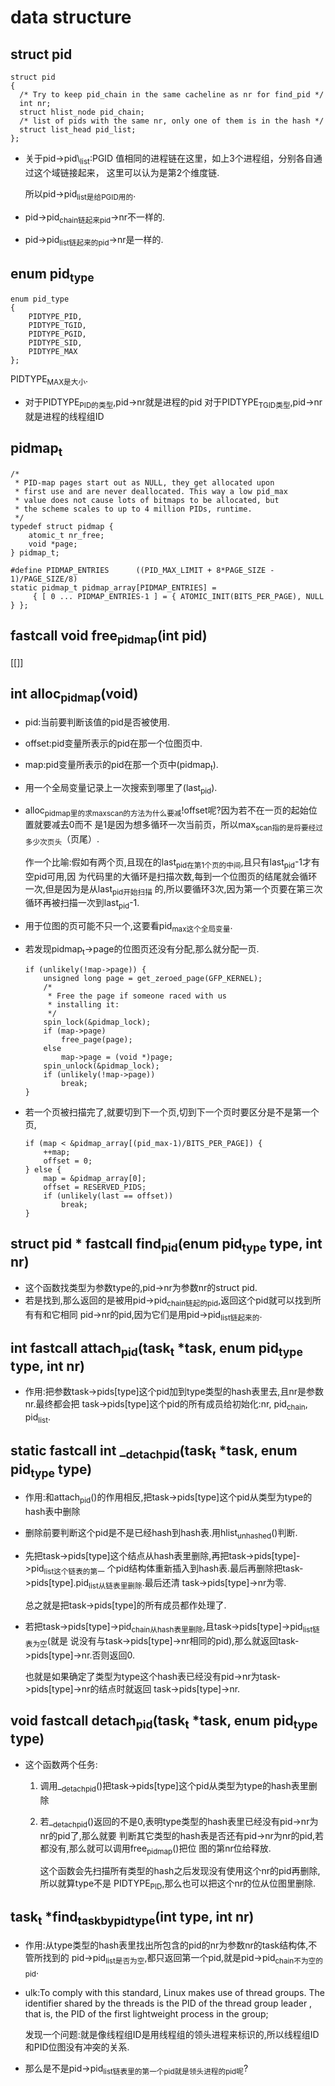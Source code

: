 #+STARTUP: showall
* data structure
** struct pid
  #+BEGIN_EXAMPLE
  struct pid
  {
  	/* Try to keep pid_chain in the same cacheline as nr for find_pid */
  	int nr;
  	struct hlist_node pid_chain;
  	/* list of pids with the same nr, only one of them is in the hash */
  	struct list_head pid_list;
  };
  #+END_EXAMPLE

- 关于pid->pid\_list:PGID 值相同的进程链在这里，如上3个进程组，分别各自通过这个域链接起来，
  这里可以认为是第2个维度链.

  所以pid->pid_list是给PGID用的.
- pid->pid_chain链起来pid->nr不一样的.
- pid->pid_list链起来的pid->nr是一样的.
** enum pid_type
   #+BEGIN_EXAMPLE
enum pid_type
{
	PIDTYPE_PID,
	PIDTYPE_TGID,
	PIDTYPE_PGID,
	PIDTYPE_SID,
	PIDTYPE_MAX
};
   #+END_EXAMPLE

   PIDTYPE_MAX是大小.
- 对于PIDTYPE_PID的类型,pid->nr就是进程的pid
  对于PIDTYPE_TGID类型,pid->nr就是进程的线程组ID
** pidmap_t
   #+BEGIN_EXAMPLE
/*
 * PID-map pages start out as NULL, they get allocated upon
 * first use and are never deallocated. This way a low pid_max
 * value does not cause lots of bitmaps to be allocated, but
 * the scheme scales to up to 4 million PIDs, runtime.
 */
typedef struct pidmap {
	atomic_t nr_free;
	void *page;
} pidmap_t;
   #+END_EXAMPLE
   #+BEGIN_EXAMPLE
#define PIDMAP_ENTRIES		((PID_MAX_LIMIT + 8*PAGE_SIZE - 1)/PAGE_SIZE/8)
static pidmap_t pidmap_array[PIDMAP_ENTRIES] =
	 { [ 0 ... PIDMAP_ENTRIES-1 ] = { ATOMIC_INIT(BITS_PER_PAGE), NULL } };
   #+END_EXAMPLE
** fastcall void free_pidmap(int pid)
[[]]
** int alloc_pidmap(void)
- pid:当前要判断该值的pid是否被使用.
- offset:pid变量所表示的pid在那一个位图页中.
- map:pid变量所表示的pid在那一个页中(pidmap_t).
- 用一个全局变量记录上一次搜索到哪里了(last_pid).
- alloc_pidmap里的求max_scan的方法为什么要减!offset呢?因为若不在一页的起始位置就要减去0而不
  是1是因为想多循环一次当前页，所以max_scan指的是将要经过多少次页头（页尾）.

  作一个比喻:假如有两个页,且现在的last_pid在第1个页的中间,且只有last_pid-1才有空pid可用,因
  为代码里的大循环是扫描次数,每到一个位图页的结尾就会循环一次,但是因为是从last_pid开始扫描
  的,所以要循环3次,因为第一个页要在第三次循环再被扫描一次到last_pid-1.
- 用于位图的页可能不只一个,这要看pid_max这个全局变量.
- 若发现pidmap_t->page的位图页还没有分配,那么就分配一页.
  #+BEGIN_EXAMPLE
  		if (unlikely(!map->page)) {
			unsigned long page = get_zeroed_page(GFP_KERNEL);
			/*
			 * Free the page if someone raced with us
			 * installing it:
			 */
			spin_lock(&pidmap_lock);
			if (map->page)
				free_page(page);
			else
				map->page = (void *)page;
			spin_unlock(&pidmap_lock);
			if (unlikely(!map->page))
				break;
		}
  #+END_EXAMPLE 
- 若一个页被扫描完了,就要切到下一个页,切到下一个页时要区分是不是第一个页,
  #+BEGIN_EXAMPLE
		if (map < &pidmap_array[(pid_max-1)/BITS_PER_PAGE]) {
			++map;
			offset = 0;
		} else {
			map = &pidmap_array[0];
			offset = RESERVED_PIDS;
			if (unlikely(last == offset))
				break;
		}
  #+END_EXAMPLE
** struct pid * fastcall find_pid(enum pid_type type, int nr)
- 这个函数找类型为参数type的,pid->nr为参数nr的struct pid.
- 若是找到,那么返回的是被用pid->pid_chain链起的pid,返回这个pid就可以找到所有有和它相同
  pid->nr的pid,因为它们是用pid->pid_list链起来的.
** int fastcall attach_pid(task_t *task, enum pid_type type, int nr)
- 作用:把参数task->pids[type]这个pid加到type类型的hash表里去,且nr是参数nr.最终都会把
  task->pids[type]这个pid的所有成员给初始化:nr, pid_chain, pid_list.
** static fastcall int __detach_pid(task_t *task, enum pid_type type)
- 作用:和attach_pid()的作用相反,把task->pids[type]这个pid从类型为type的hash表中删除
- 删除前要判断这个pid是不是已经hash到hash表.用hlist_unhashed()判断.
- 先把task->pids[type]这个结点从hash表里删除,再把task->pids[type]->pid_list这个链表的第一
  个pid结构体重新插入到hash表.最后再删除把task->pids[type].pid_list从链表里删除.最后还清
  task->pids[type]->nr为零.

  总之就是把task->pids[type]的所有成员都作处理了.
- 若把task->pids[type]->pid_chain从hash表里删除,且task->pids[type]->pid_list链表为空(就是
  说没有与task->pids[type]->nr相同的pid),那么就返回task->pids[type]->nr.否则返回0.

  也就是如果确定了类型为type这个hash表已经没有pid->nr为task->pids[type]->nr的结点时就返回
  task->pids[type]->nr.
** void fastcall detach_pid(task_t *task, enum pid_type type)
- 这个函数两个任务:
  1. 调用__detach_pid()把task->pids[type]这个pid从类型为type的hash表里删除
  2. 若__detach_pid()返回的不是0,表明type类型的hash表里已经没有pid->nr为nr的pid了,那么就要
     判断其它类型的hash表是否还有pid->nr为nr的pid,若都没有,那么就可以调用free_pidmap()把位
     图的第nr位给释放.

     这个函数会先扫描所有类型的hash之后发现没有使用这个nr的pid再删除,所以就算type不是
     PIDTYPE_PID,那么也可以把这个nr的位从位图里删除.
** task_t *find_task_by_pid_type(int type, int nr)
- 作用:从type类型的hash表里找出所包含的pid的nr为参数nr的task结构体,不管所找到的
  pid->pid_list是否为空,都只返回第一个pid,就是pid->pid_chain不为空的pid.
- ulk:To comply with this standard, Linux makes use of thread groups. The identifier
  shared by the threads is the PID of the thread group leader , that is, the PID of the
  first lightweight process in the group;

  发现一个问题:就是像线程组ID是用线程组的领头进程来标识的,所以线程组ID和PID位图没有冲突的关系.
- 那么是不是pid->pid_list链表里的第一个pid就是领头进程的pid呢?
